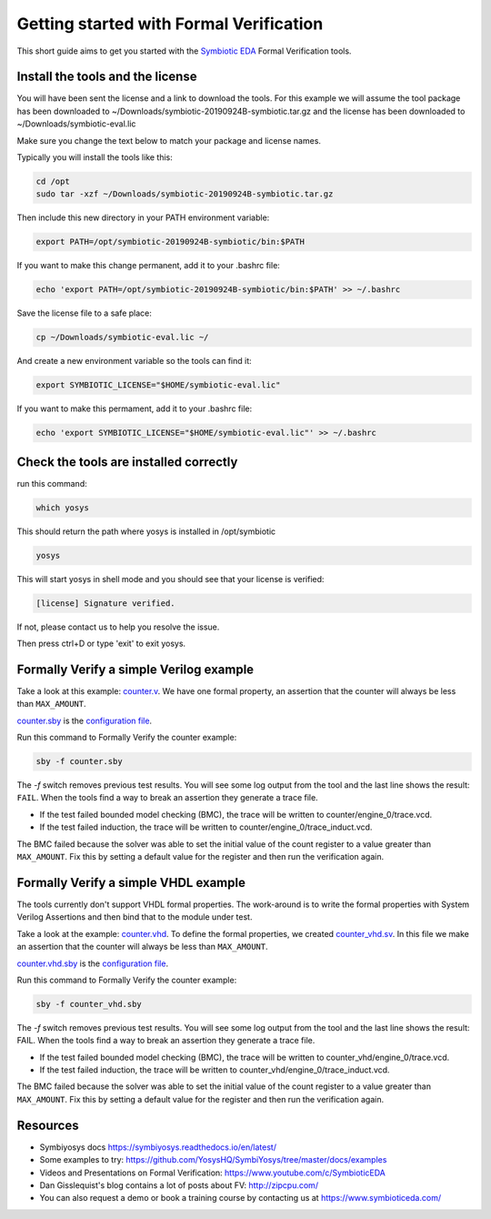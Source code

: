 Getting started with Formal Verification
----------------------------------------

This short guide aims to get you started with the `Symbiotic EDA <https://www.symbioticeda.com/>`_ Formal Verification tools.

Install the tools and the license
~~~~~~~~~~~~~~~~~~~~~~~~~~~~~~~~~

You will have been sent the license and a link to download the tools. 
For this example we will assume the tool package has been downloaded to ~/Downloads/symbiotic-20190924B-symbiotic.tar.gz
and the license has been downloaded to ~/Downloads/symbiotic-eval.lic

Make sure you change the text below to match your package and license names.

Typically you will install the tools like this:

.. code-block:: text

    cd /opt
    sudo tar -xzf ~/Downloads/symbiotic-20190924B-symbiotic.tar.gz

Then include this new directory in your PATH environment variable:

.. code-block:: text

    export PATH=/opt/symbiotic-20190924B-symbiotic/bin:$PATH

If you want to make this change permanent, add it to your .bashrc file:

.. code-block:: text

    echo 'export PATH=/opt/symbiotic-20190924B-symbiotic/bin:$PATH' >> ~/.bashrc

Save the license file to a safe place:

.. code-block:: text

    cp ~/Downloads/symbiotic-eval.lic ~/

And create a new environment variable so the tools can find it:

.. code-block:: text

    export SYMBIOTIC_LICENSE="$HOME/symbiotic-eval.lic"

If you want to make this permament, add it to your .bashrc file:

.. code-block:: text

    echo 'export SYMBIOTIC_LICENSE="$HOME/symbiotic-eval.lic"' >> ~/.bashrc

Check the tools are installed correctly
~~~~~~~~~~~~~~~~~~~~~~~~~~~~~~~~~~~~~~~

run this command:

.. code-block:: text

    which yosys

This should return the path where yosys is installed in /opt/symbiotic

.. code-block:: text

    yosys

This will start yosys in shell mode and you should see that your license is verified:

.. code-block:: text

    [license] Signature verified.

If not, please contact us to help you resolve the issue.

Then press ctrl+D or type 'exit' to exit yosys.

Formally Verify a simple Verilog example
~~~~~~~~~~~~~~~~~~~~~~~~~~~~~~~~~~~~~~~~

Take a look at this example: `counter.v <https://github.com/SymbioticEDA/getting-started-FV/blob/master/counter.v>`_. We have one formal property, an assertion that the counter will always be less than ``MAX_AMOUNT``.

`counter.sby <https://github.com/SymbioticEDA/getting-started-FV/blob/master/counter.sby>`_ is the `configuration file <https://symbiyosys.readthedocs.io/en/latest/reference.html>`_.

Run this command to Formally Verify the counter example:

.. code-block:: text

    sby -f counter.sby

The `-f` switch removes previous test results. You will see some log output from the tool and the last line shows the result: ``FAIL``.
When the tools find a way to break an assertion they generate a trace file. 

* If the test failed bounded model checking (BMC), the trace will be written to counter/engine_0/trace.vcd. 
* If the test failed induction, the trace will be written to counter/engine_0/trace_induct.vcd.

The BMC failed because the solver was able to set the initial value of the count register to a value greater than ``MAX_AMOUNT``. 
Fix this by setting a default value for the register and then run the verification again. 

Formally Verify a simple VHDL example
~~~~~~~~~~~~~~~~~~~~~~~~~~~~~~~~~~~~~

The tools currently don't support VHDL formal properties. The work-around is to write the formal properties with System Verilog Assertions and then bind
that to the module under test.

Take a look at the example: `counter.vhd <https://github.com/SymbioticEDA/getting-started-FV/blob/master/counter.vhd>`_.
To define the formal properties, we created `counter_vhd.sv <https://github.com/SymbioticEDA/getting-started-FV/blob/master/counter_vhd.sv>`_. In this file we make an assertion that the counter will always be less than ``MAX_AMOUNT``.

`counter.vhd.sby <https://github.com/SymbioticEDA/getting-started-FV/blob/master/counter_vhd.sby>`_ is the `configuration file <https://symbiyosys.readthedocs.io/en/latest/reference.html>`_.

Run this command to Formally Verify the counter example:

.. code-block:: text

    sby -f counter_vhd.sby

The `-f` switch removes previous test results. You will see some log output from the tool and the last line shows the result: FAIL.
When the tools find a way to break an assertion they generate a trace file. 

* If the test failed bounded model checking (BMC), the trace will be written to counter_vhd/engine_0/trace.vcd. 
* If the test failed induction, the trace will be written to counter_vhd/engine_0/trace_induct.vcd.

The BMC failed because the solver was able to set the initial value of the count register to a value greater than ``MAX_AMOUNT``. 
Fix this by setting a default value for the register and then run the verification again. 

Resources
~~~~~~~~~

* Symbiyosys docs https://symbiyosys.readthedocs.io/en/latest/
* Some examples to try: https://github.com/YosysHQ/SymbiYosys/tree/master/docs/examples
* Videos and Presentations on Formal Verification: https://www.youtube.com/c/SymbioticEDA
* Dan Gisslequist's blog contains a lot of posts about FV: http://zipcpu.com/
* You can also request a demo or book a training course by contacting us at https://www.symbioticeda.com/
